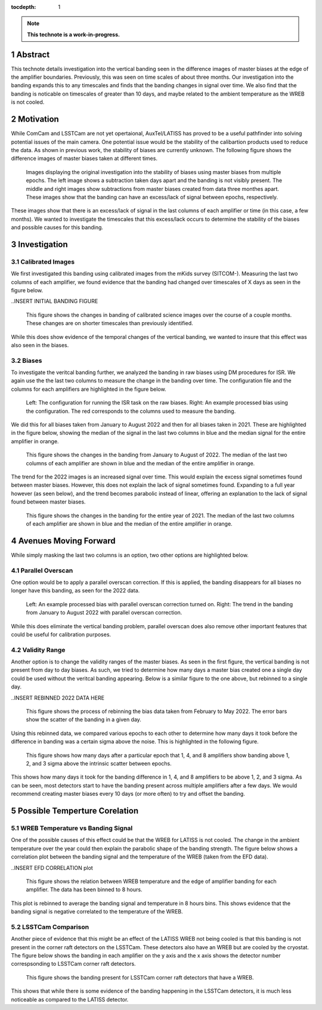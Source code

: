 :tocdepth: 1

.. sectnum::

.. Metadata such as the title, authors, and description are set in metadata.yaml

.. TODO: Delete the note below before merging new content to the main branch.

.. note::

   **This technote is a work-in-progress.**

Abstract
========

This technote details investigation into the vertical banding seen in the difference images of master biases at the edge of the amplifier boundaries. 
Previously, this was seen on time scales of about three months. 
Our investigation into the banding expands this to any timescales and finds that the banding changes in signal over time.
We also find that the banding is noticable on timescales of greater than 10 days, and maybe related to the ambient temperature as the WREB is not cooled.

Motivation
================
While ComCam and LSSTCam are not yet opertaional, AuxTel/LATISS has proved to be a useful pathfinder into solving potential issues of the main camera.
One potential issue would be the stability of the calibartion products used to reduce the data.
As shown in previous work, the stability of biases are currently unknown.
The following figure shows the difference images of master biases taken at different times.

.. INSERT INITIAL BIAS DIFFERENCE IMAGES here.

.. figure:: Initial_Subtraction.png

   Images displaying the original investigation into the stability of biases using master biases from multiple epochs.
   The left image shows a subtraction taken days apart and the banding is not visibly present.
   The middle and right images show subtractions from master biases created from data three monthes apart. 
   These images show that the banding can have an excess/lack of signal between epochs, respectively.

These images show that there is an excess/lack of signal in the last columns of each amplifier or time (in this case, a few months).
We wanted to investigate the timescales that this excess/lack occurs to determine the stability of the biases and possible causes for this banding.

Investigation
================

Calibrated Images 
-----------------

We first investigated this banding using calibrated images from the mKids survey (SITCOM-). 
Measuring the last two columns of each amplifier, we found evidence that the banding had changed over timescales of X days as seen in the figure below.

..INSERT INITIAL BANDING FIGURE

.. figure:: Calibrated_Banding.png

   This figure shows the changes in banding of calibrated science images over the course of a couple months.
   These changes are on shorter timescales than previously identified.

While this does show evidence of the temporal changes of the vertical banding, we wanted to insure that this effect was also seen in the biases.

Biases 
----------------

To investigate the veritcal banding further, we analyzed the banding in raw biases using DM procedures for ISR.
We again use the the last two columns to measure the change in the banding over time. 
The configuration file and the columns for each amplifiers are highlighted in the figure below.

.. INSERT IMAGES FROM BIAS PROCEDURE SLIDE

.. figure:: Bias_Procedure.png

   Left: The configuration for running the ISR task on the raw biases. 
   Right: An example processed bias using the configuration. The red corresponds to the columns used to measure the banding.

We did this for all biases taken from January to August 2022 and then for all biases taken in 2021.
These are highlighted in the figure below, showing the median of the signal in the last two columns in blue and the median signal for the entire amplifier in orange.

.. INSERT LONG TERM Banding EFFECTS IMAGES for 2022 and 2021

.. figure:: 2022_Banding.png

   This figure shows the changes in the banding from January to August of 2022. 
   The median of the last two columns of each amplifier are shown in blue and the median of the entire amplifier in orange.

The trend for the 2022 images is an increased signal over time. 
This would explain the excess signal sometimes found between master biases.
However, this does not explain the lack of signal sometimes found.
Expanding to a full year however (as seen below), and the trend becomes parabolic instead of linear, offering an explanation to the lack of signal found between master biases.

.. figure:: 2021_Banding.png

   This figure shows the changes in the banding for the entire year of 2021. 
   The median of the last two columns of each amplifier are shown in blue and the median of the entire amplifier in orange.


Avenues Moving Forward
=======================

While simply masking the last two columns is an option, two other options are highlighted below.

Parallel Overscan
--------------------

One option would be to apply a parallel overscan correction. 
If this is applied, the banding disappears for all biases no longer have this banding, as seen for the 2022 data.

.. INSERT Parallel Overscan IMAGES HERE

.. figure:: Parallel_Overscan_Bias.png

   Left: An example processed bias with parallel overscan correction turned on.
   Right: The trend in the banding from January to August 2022 with parallel overscan correction.

While this does eliminate the vertical banding problem, parallel overscan does also remove other important features that could be useful for calibration purposes.


Validity Range
--------------------
Another option is to change the validity ranges of the master biases. 
As seen in the first figure, the vertical banding is not present from day to day biases.
As such, we tried to determine how many days a master bias created one a single day could be used without the veritcal banding appearing.
Below is a similar figure to the one above, but rebinned to a single day.

..INSERT REBINNED 2022 DATA HERE

.. figure:: Rebin_biases.png

   This figure shows the process of rebinning the bias data taken from February to May 2022.
   The error bars show the scatter of the banding in a given day.

Using this rebinned data, we compared various epochs to each other to determine how many days it took before the difference in banding was a certain sigma above the noise.
This is highlighted in the following figure. 

.. INSERT HISTOGRAM FIGURE

.. figure:: Validity_Biases.png

   This figure shows how many days after a particular epoch that 1, 4, and 8 amplifiers show banding above 1, 2, and 3 sigma above the intrinsic scatter between epochs.

This shows how many days it took for the banding difference in 1, 4, and 8 amplifiers to be above 1, 2, and 3 sigma.
As can be seen, most detectors start to have the banding present across multiple amplifiers after a few days.
We would recommend creating master biases every 10 days (or more often) to try and offset the banding.

Possible Temperture Corelation
===============================

WREB Temperature vs Banding Signal 
----------------------------------

One of the possible causes of this effect could be that the WREB for LATISS is not cooled.
The change in the ambient temperature over the year could then explain the parabolic shape of the banding strength.
The figure below shows a correlation plot between the banding signal and the temperature of the WREB (taken from the EFD data).

..INSERT EFD CORRELATION plot

.. figure:: EFD_WREB_Temp_v_Banding.png

   This figure shows the relation between WREB temperature and the edge of amplifier banding for each amplifier.
   The data has been binned to 8 hours.

This plot is rebinned to average the banding signal and temperature in 8 hours bins.
This shows evidence that the banding signal is negative correlated to the temperature of the WREB.

LSSTCam Comparison 
----------------------
Another piece of evidence that this might be an effect of the LATISS WREB not being cooled is that this banding is not present in the corner raft detectors on the LSSTCam.
These detectors also have an WREB but are cooled by the cryostat.
The figure below shows the banding in each amplifier on the y axis and the x axis shows the detector number correspsonding to LSSTCam corner raft detectors.

.. INSERT LSSTCam Detector Banding here

.. figure:: LSSTCam_Banding.png

   This figure shows the banding present for LSSTCam corner raft detectors that have a WREB.

This shows that while there is some evidence of the banding happening in the LSSTCam detectors, it is much less noticeable as compared to the LATISS detector.

.. Make in-text citations with: :cite:`bibkey`.
.. Uncomment to use citations
.. .. rubric:: References
.. 
.. .. bibliography:: local.bib lsstbib/books.bib lsstbib/lsst.bib lsstbib/lsst-dm.bib lsstbib/refs.bib lsstbib/refs_ads.bib
..    :style: lsst_aa

.. Add content here.
.. See the `reStructuredText Style Guide <https://developer.lsst.io/restructuredtext/style.html>`__ to learn how to create sections, links, images, tables, equations, and more.
